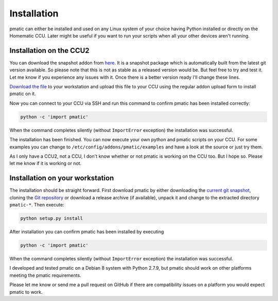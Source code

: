 Installation
============

pmatic can either be installed and used on any Linux system of your choice having
Python installed or directly on the Homematic CCU. Later might be useful if you
want to run your scripts when all your other devices aren't running.

Installation on the CCU2
------------------------

You can download the snapshot addon from `here <https://larsmichelsen.github.io/pmatic/pmatic-snapshot_ccu.tar.gz>`_.
It is a snapshot package which is automatically built from the latest
git version available. So please note that this is not as stable as a
released version would be. But feel free to try and test it. Let me know
if you experience any issues with it. Once there is a better version ready
I'll change these lines.

`Download the file <https://larsmichelsen.github.io/pmatic/pmatic-snapshot_ccu.tar.gz>`_
to your workstation and upload this file to your CCU using the regular addon
upload form to install pmatic on it.

Now you can connect to your CCU via SSH and run this command to confirm
pmatic has been installed correctly:

.. code-block:: shell

  python -c 'import pmatic'

When the command completes silently (without ``ImportError`` exception) the
installation was successful.

The installation has been finished. You can now execute your own
python and pmatic scripts on your CCU. For some examples you can change
to ``/etc/config/addons/pmatic/examples`` and have a look at the source or
just try them.

As I only have a CCU2, not a CCU, I don't know whether or not pmatic is
working on the CCU too. But I hope so. Please let me know if it is working
or not.

Installation on your workstation
--------------------------------

The installation should be straight forward. First download pmatic by either downloading the 
`current git snapshot <https://github.com/LarsMichelsen/pmatic/archive/master.zip>`_, 
cloning the `Git repository <https://github.com/LarsMichelsen/pmatic>`_ or download a 
release archive (if available), unpack it and change to the extracted directory
``pmatic-*``. Then execute:

.. code-block:: shell

  python setup.py install

After installation you can confirm pmatic has been installed by executing

.. code-block:: shell

    python -c 'import pmatic'

When the command completes silently (without ``ImportError`` exception) the
installation was successful.


I developed and tested pmatic on a Debian 8 system with Python 2.7.9, but
pmatic should work on other platforms meeting the pmatic requirements.

Please let me know or send me a pull request on GitHub if there are compatibility
issues on a platform you would expect pmatic to work.

